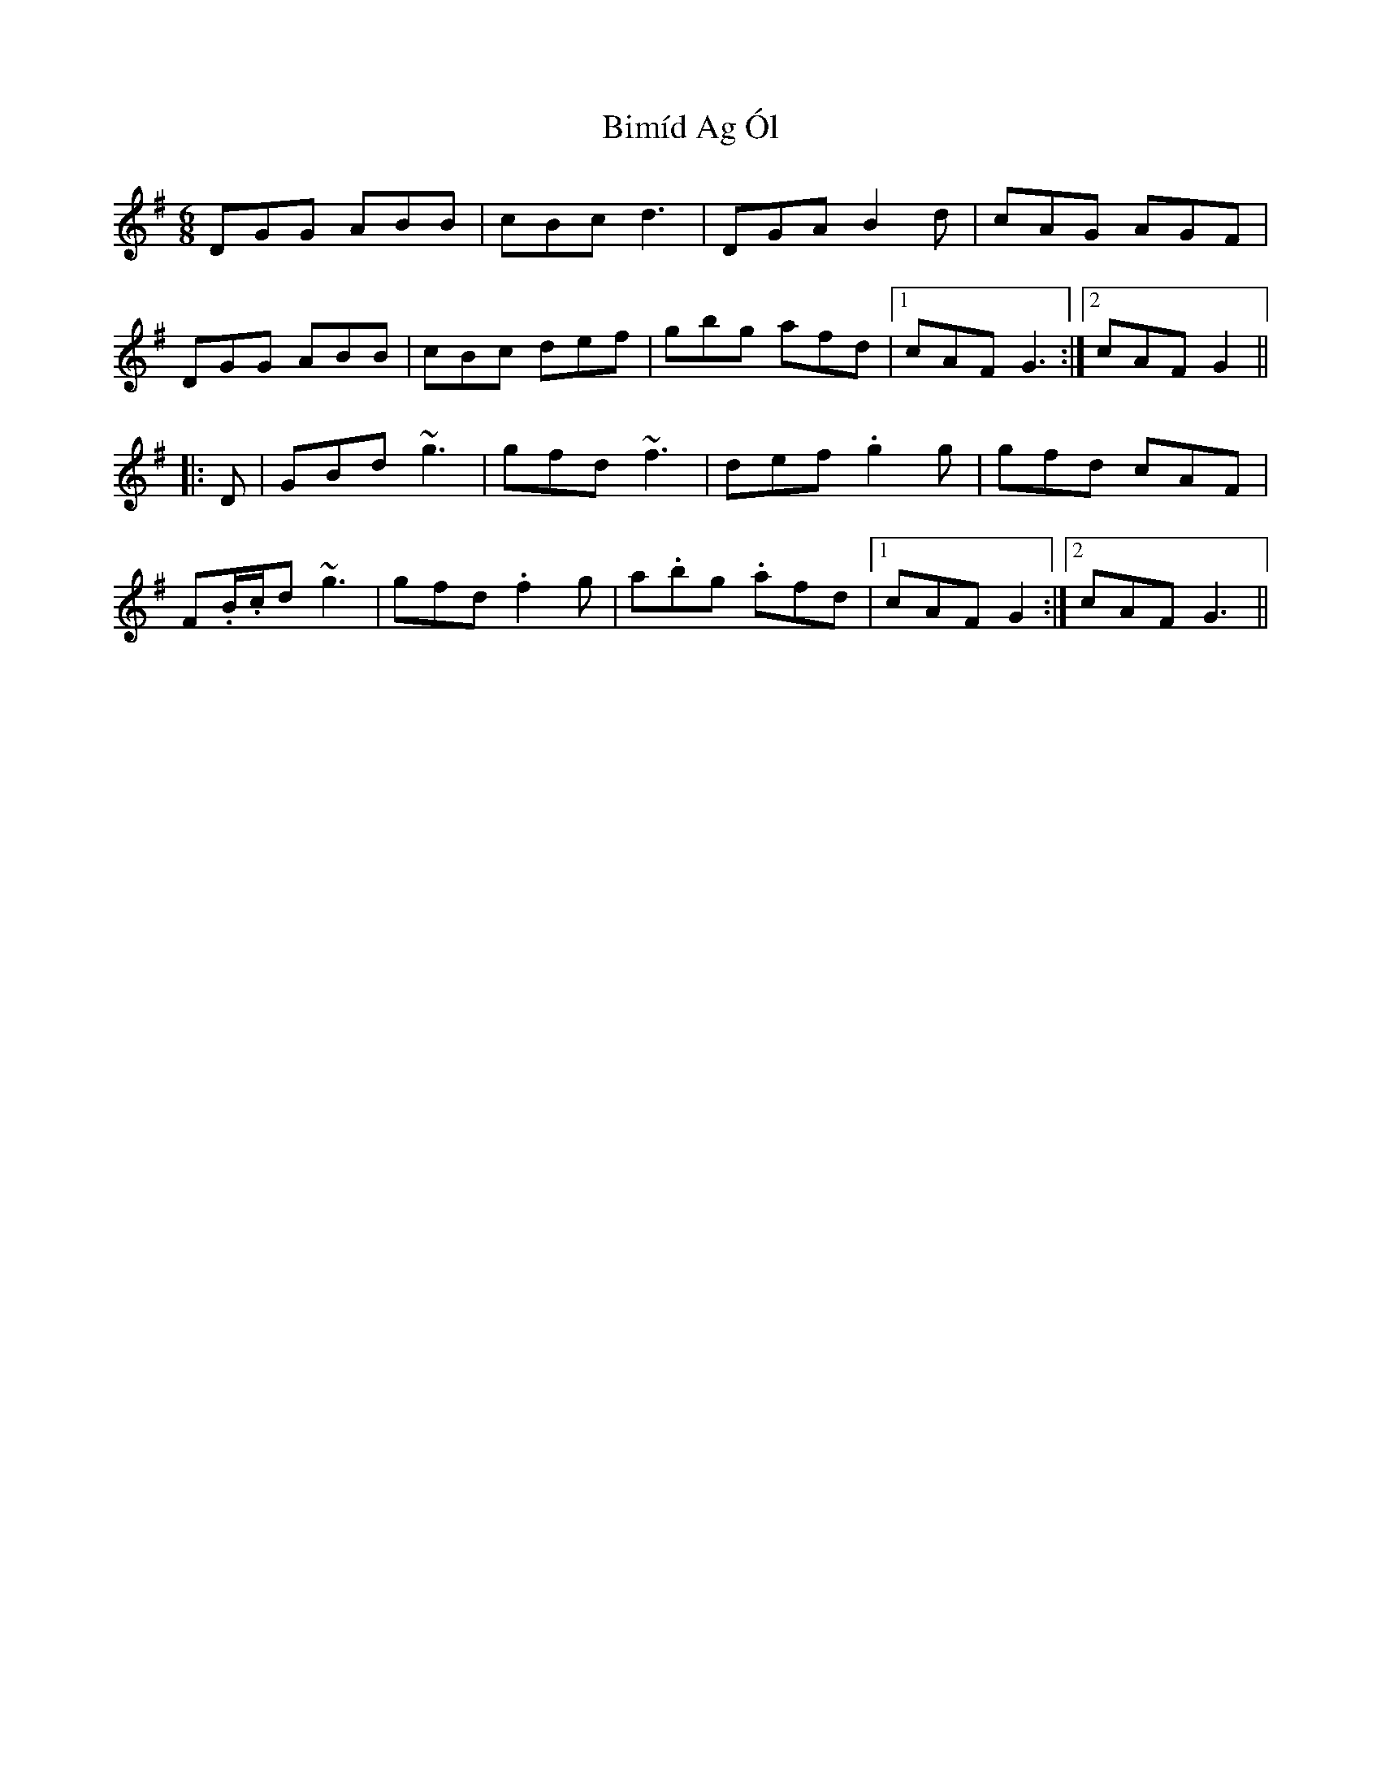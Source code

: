 X: 3724
T: Bimíd Ag Ól
R: jig
M: 6/8
K: Gmajor
DGG ABB|cBc d3|DGA B2d|cAG AGF|
DGG ABB|cBc def|gbg afd|1 cAF G3:|2 cAF G2||
|:D|GBd ~g3|gfd ~f3|def .g2g|gfd cAF|
F.B/.c/d ~g3|gfd .f2g|a.bg .afd|1 cAF G2:|2 cAF G3||

